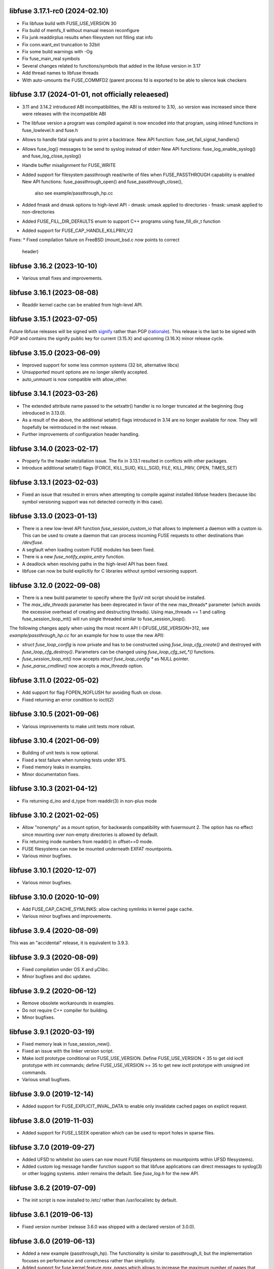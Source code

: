 libfuse 3.17.1-rc0 (2024-02.10)
===============================

* Fix libfuse build with FUSE_USE_VERSION 30
* Fix build of memfs_ll without manual meson reconfigure
* Fix junk readdirplus results when filesystem not filling stat info
* Fix conn.want_ext truncation to 32bit
* Fix some build warnings with -Og
* Fix fuse_main_real symbols
* Several changes related to functions/symbols that added in
  the libfuse version in 3.17
* Add thread names to libfuse threads
* With auto-umounts the FUSE_COMMFD2 (parent process fd is
  exported to be able to silence leak checkers


libfuse 3.17 (2024-01-01, not officially releaesed)
==================================================

* 3.11 and 3.14.2 introduced ABI incompatibilities, the ABI is restored
  to 3.10, .so version was increased since there were releases with
  the incompatible ABI

* The libfuse version a program was compiled against is now encoded into
  that program, using inlined functions in fuse_lowlevel.h and fuse.h
* Allows to handle fatal signals and to print a backtrace.
  New API function: fuse_set_fail_signal_handlers()

* Allows fuse_log() messages to be send to syslog instead of stderr
  New API functions: fuse_log_enable_syslog() and fuse_log_close_syslog()

* Handle buffer misalignment for FUSE_WRITE

* Added support for filesystem passthrough read/write of files when
  FUSE_PASSTHROUGH capability is enabled
  New API functions:  fuse_passthrough_open() and fuse_passthrough_close(),
                      also see example/passthrough_hp.cc

* Added fmask and dmask options to high-level API
  - dmask: umask applied to directories
  - fmask: umask applied to non-directories

* Added FUSE_FILL_DIR_DEFAULTS enum to support C++ programs using
  fuse_fill_dir_t function

* Added support for FUSE_CAP_HANDLE_KILLPRIV_V2

Fixes:
* Fixed compilation failure on FreeBSD (mount_bsd.c now points to correct
  header)

libfuse 3.16.2 (2023-10-10)
===========================

* Various small fixes and improvements.

libfuse 3.16.1 (2023-08-08)
===========================

* Readdir kernel cache can be enabled from high-level API.

libfuse 3.15.1 (2023-07-05)
===========================

Future libfuse releases will be signed with `signify`_ rather than PGP (rationale_). This
release is the last to be signed with PGP and contains the signify public key for current
(3.15.X) and upcoming  (3.16.X) minor release cycle.

.. _signify:  https://www.openbsd.org/papers/bsdcan-signify.html
.. _rationale: https://latacora.micro.blog/2019/07/16/the-pgp-problem.html


libfuse 3.15.0 (2023-06-09)
===========================

* Improved support for some less common systems (32 bit, alternative libcs)

* Unsupported mount options are no longer silently accepted.

* auto_unmount is now compatible with allow_other.


libfuse 3.14.1 (2023-03-26)
===========================

* The extended attribute name passed to the setxattr() handler is no longer
  truncated at the beginning (bug introduced in 3.13.0).
  
* As a result of the above, the additional setattr() flags introduced in 3.14 are no
  longer available for now. They will hopefully be reintroduced in the next release.

* Further improvements of configuration header handling.


libfuse 3.14.0 (2023-02-17)
===========================

* Properly fix the header installation issue. The fix in 3.13.1 resulted
  in conflicts with other packages.

* Introduce additional setattr() flags (FORCE, KILL_SUID, KILL_SGID, FILE, KILL_PRIV,
  OPEN, TIMES_SET)


libfuse 3.13.1 (2023-02-03)
===========================

* Fixed an issue that resulted in errors when attempting to compile against
  installed libfuse headers (because libc symbol versioning support was not
  detected correctly in this case).

libfuse 3.13.0 (2023-01-13)
===========================

* There is a new low-level API function `fuse_session_custom_io` that allows to implement
  a daemon with a custom io. This can be used to create a daemon that can process incoming
  FUSE requests to other destinations than `/dev/fuse`.

* A segfault when loading custom FUSE modules has been fixed.

* There is a new `fuse_notify_expire_entry` function.

* A deadlock when resolving paths in the high-level API has been fixed.

* libfuse can now be build explicitly for C libraries without symbol versioning support.

libfuse 3.12.0 (2022-09-08)
===========================

* There is a new build parameter to specify where the SysV init script should be
  installed.
  
* The *max_idle_threads* parameter has been deprecated in favor of the new max_threads*
  parameter (which avoids the excessive overhead of creating and destructing threads).
  Using max_threads == 1 and calling fuse_session_loop_mt() will run single threaded
  similar to fuse_session_loop().

The following changes apply when using the most recent API (-DFUSE_USE_VERSION=312,
see `example/passthrough_hp.cc` for an example for how to usse the new API):

* `struct fuse_loop_config` is now private and has to be constructed using
  *fuse_loop_cfg_create()* and destroyed with *fuse_loop_cfg_destroy()*.  Parameters can be
  changed using `fuse_loop_cfg_set_*()` functions.

* *fuse_session_loop_mt()* now accepts `struct fuse_loop_config *` as NULL pointer.

* *fuse_parse_cmdline()* now accepts a *max_threads* option.


libfuse 3.11.0 (2022-05-02)
===========================

* Add support for flag FOPEN_NOFLUSH for avoiding flush on close.
* Fixed returning an error condition to ioctl(2)


libfuse 3.10.5 (2021-09-06)
===========================

* Various improvements to make unit tests more robust.


libfuse 3.10.4 (2021-06-09)
===========================

* Building of unit tests is now optional.
* Fixed a test failure when running tests under XFS.
* Fixed memory leaks in examples.
* Minor documentation fixes.  

libfuse 3.10.3 (2021-04-12)
===========================

* Fix returning d_ino and d_type from readdir(3) in non-plus mode
  
libfuse 3.10.2 (2021-02-05)
===========================

* Allow "nonempty" as a mount option, for backwards compatibility with fusermount 2. The
  option has no effect since mounting over non-empty directories is allowed by default.
* Fix returning inode numbers from readdir() in offset==0 mode.
* FUSE filesystems can now be mounted underneath EXFAT mountpoints.
* Various minor bugfixes.  

libfuse 3.10.1 (2020-12-07)
===========================

* Various minor bugfixes.

libfuse 3.10.0 (2020-10-09)
===========================

* Add FUSE_CAP_CACHE_SYMLINKS: allow caching symlinks in kernel page cache.
* Various minor bugfixes and improvements.  

libfuse 3.9.4 (2020-08-09)
==========================

This was an "accidental" release, it is equivalent to 3.9.3.

libfuse 3.9.3 (2020-08-09)
==========================

* Fixed compilation under OS X and µClibc.
* Minor bugfixes and doc updates.

libfuse 3.9.2 (2020-06-12)
==========================

* Remove obsolete workarounds in examples.
* Do not require C++ compiler for building.
* Minor bugfixes.

libfuse 3.9.1 (2020-03-19)
===========================

* Fixed memory leak in fuse_session_new().
* Fixed an issue with the linker version script.
* Make ioctl prototype conditional on FUSE_USE_VERSION.  Define FUSE_USE_VERSION < 35 to
  get old ioctl prototype with int commands; define FUSE_USE_VERSION >= 35 to get new
  ioctl prototype with unsigned int commands.
* Various small bugfixes.

libfuse 3.9.0 (2019-12-14)
==========================

* Added support for FUSE_EXPLICIT_INVAL_DATA to enable
  only invalidate cached pages on explicit request.

libfuse 3.8.0 (2019-11-03)
==========================

* Added support for FUSE_LSEEK operation which can be used to report holes
  in sparse files.

libfuse 3.7.0 (2019-09-27)
==========================

* Added UFSD to whitelist (so users can now mount FUSE filesystems
  on mountpoints within UFSD filesystems).
* Added custom log message handler function support so that libfuse
  applications can direct messages to syslog(3) or other logging systems.
  stderr remains the default.  See `fuse_log.h` for the new API.

libfuse 3.6.2 (2019-07-09)
==========================

* The init script is now installed to /etc/ rather than /usr/local/etc
  by default.

libfuse 3.6.1 (2019-06-13)
==========================

* Fixed version number (release 3.6.0 was shipped with a declared
  version of 3.0.0).

libfuse 3.6.0 (2019-06-13)
==========================

* Added a new example (passthrough_hp). The functionality is similar
  to passthrough_ll, but the implementation focuses on performance and
  correctness rather than simplicity.
* Added support for fuse kernel feature `max_pages` which allows to increase
  the maximum number of pages that can be used per request. This feature was
  introduced in kernel 4.20. `max_pages` is set based on the value in
  `max_write`. By default `max_write` will be 1MiB now for kernels that support
  `max_pages`. If you want smaller buffers or writes you have to set
  `max_write` manually.

libfuse 3.5.0 (2019-04-16)
==========================

* Changed ioctl commands to "unsigned int" in order to support commands
  which do not fit into a signed int. Commands issued by applications
  are still truncated to 32 bits.
* Added SMB2 to whitelist (so users can now mount FUSE filesystems
  on mountpoints within SMB 2.0 filesystems).
* Added a new `cache_readdir` flag to `fuse_file_info` to enable
  caching of readdir results. Supported by kernels 4.20 and newer.
* Add support and documentation for FUSE_CAP_NO_OPENDIR_SUPPORT.

libfuse 3.4.2 (2019-03-09)
==========================

* Fixed a memory leak in `examples/passthrough_ll.c`.
* Added OpenAFS to whitelist (so users can now mount FUSE filesystems
  on mountpoints within OpenAFS filesystems).
* Added HFS+ to whitelist (so users can now mount FUSE filesystems
  on mountpoints within HFS+ filesystems).
* Documentation improvements.

libfuse 3.4.1 (2018-12-22)
==========================

* The `examples/passthrough_ll.c` example filesystem has been
  significantly extended.
* Support for `copy_file_range` has been added.
* Build system updates for non-Linux systems.

libfuse 3.4.0
=============

* Add `copy_file_range()` to support efficient copying of data from one file to
  an other.

libfuse 3.3.0 (2018-11-06)
==========================

* The `auto_unmount` mode now works correctly in combination with
  autofs.

* The FUSE_CAP_READDIRPLUS_AUTO capability is no longer enabled by
  default unless the file system defines both a readdir() and a
  readdirplus() handler.

* The description of the FUSE_CAP_READDIRPLUS_AUTO flag has been
  improved.

* Allow open `/dev/fuse` file descriptors to be passed via mountpoints of the
  special format `/dev/fd/%u`. This allows mounting to be handled by the parent
  so the FUSE filesystem process can run fully unprivileged.

* Add a `drop_privileges` option to mount.fuse3 which causes it to open
  `/dev/fuse` and mount the file system itself, then run the FUSE file
  filesystem fully unprivileged and unable to re-acquire privilege via setuid,
  fscaps, etc.

* Documented under which conditions the `fuse_lowlevel_notify_*`
  functions may block.

libfuse 3.2.6 (2018-08-31)
==========================

* The fuse_main() function now returns more fine-grained error codes.
* FUSE filesystems may now be mounted on mountpoint within
  bcachefs, aufs and FAT filesystems.
* libfuse may now be used as a Meson subproject.
* Fix a few low-impact memory leaks.
* The `fuse.conf` file is no longer looked for in `/etc`, but in the
  *sysconfdir* directory (which can be set with `meson configure`). By
  default, the location is thus `/usr/local/etc/fuse.conf`.

libfuse 3.2.5 (2018-07-24)
==========================

* SECURITY UPDATE: In previous versions of libfuse it was possible to
  for unprivileged users to specify the `allow_other` option even when
  this was forbidden in `/etc/fuse.conf`.  The vulnerability is
  present only on systems where SELinux is active (including in
  permissive mode).
* The fusermount binary has been hardened in several ways to reduce
  potential attack surface. Most importantly, mountpoints and mount
  options must now match a hard-coded whitelist. It is expected that
  this whitelist covers all regular use-cases.
* Added a test of `seekdir` to test_syscalls.
* Fixed `readdir` bug when non-zero offsets are given to filler and the
  filesystem client, after reading a whole directory, re-reads it from a
  non-zero offset e. g. by calling `seekdir` followed by `readdir`.

libfuse 3.2.4 (2018-07-11)
==========================

* Fixed `rename` deadlock on FreeBSD.

libfuse 3.2.3 (2018-05-11)
==========================

* Fixed a number of compiler warnings.  

libfuse 3.2.2 (2018-03-31)
==========================

* Added example fuse.conf file.
* Added "support" for -o nofail mount option (the option is accepted
  and ignored).
* Various small bugfixes.  

libfuse 3.2.1 (2017-11-14)
==========================

* Various small bugfixes.

libfuse 3.2.0 (2017-09-12)
==========================

* Support for building with autotools has been dropped.

* Added new `fuse_invalidate_path()` routine for cache invalidation
  from the high-level FUSE API, along with an example and tests.

* There's a new `printcap` example that can be used to determine the
  capabilities of the running kernel.

* `fuse_loop_mt()` now returns the minus the actual errno if there was
  an error (instead of just -1).

* `fuse_loop()` no longer returns a positive value if the filesystem
  loop was terminated without errors or signals.

* Improved documentation of `fuse_lowlevel_notify_*` functions.

* `fuse_lowlevel_notify_inval_inode()` and
  `fuse_lowlevel_notify_inval_entry()` now return -ENOSYS instead of
  an undefined error if the function is not supported by the kernel.

* Documented the special meaning of the *zero* offset for the
  fuse_fill_dir_t function.

* The `passthrough_fh` example now works under FreeBSD.

* libfuse can now be build without libiconv.

* Fixed support for `FUSE_CAP_POSIX_ACL`: setting this capability
  flag had no effect in the previous versions of libfuse 3.x;
  now ACLs should actually work.

* Fixed a number of compilation problems under FreeBSD.

* Fixed installation directory for udev rules.

* Fixed compilation with LTO.

libfuse 3.1.1 (2017-08-06)
==========================

* Documentation: clarified how filesystems are supposed to process
  open() and create() flags (see include/fuse_lowlevel.h).

* Fixed a compilation problem of the passthrough_ll example on
  32 bit systems (wrong check and wrong error message).

* pkg-config is now used to determine the proper directory for
  udev rules.

* Fixed a symbol versioning problem that resulted in very strange
  failures (segfaults, unexpected behavior) in different situations.

* Fixed a test failure when /tmp is on btrfs.

* The maximum number of idle worker threads used by `fuse_loop_mt()`
  is now configurable.

* `fuse_loop_mt()` and `fuse_session_loop_mt()` now take a
  `struct fuse_loop_config` parameter that supersedes the *clone_fd*
  parameter.

* Incorporated several patches from the FreeBSD port. libfuse should
  now compile under FreeBSD without the need for patches.

* The passthrough_ll example now supports writeback caching.

libfuse 3.1.0 (2017-07-08)
==========================

* Added new `fuse_lib_help()` function. File-systems that previously
  passed a ``--help`` option to `fuse_new()` must now process the
  ``--help`` option internally and call `fuse_lib_help()` to print the
  help for generic FUSE options.
* Fixed description of the `fuse_conn_info->time_gran`. The default
  value of zero actually corresponds to full nanosecond resolution,
  not one second resolution.
* The init script is now installed into the right location
  (``$DESTDIR/etc/init.d`` rather than ``$prefix/$sysconfdir/init.d``)
* The `example/passthrough_ll` filesystem now supports creating
  and writing to files.
* `fuse_main()` / `fuse_remove_signal_handlers()`: do not reset
  `SIGPIPE` handler to `SIG_DFL` if it was not set by us.
* Documented the `RENAME_EXCHANGE` and `RENAME_NOREPLACE` flags that
  may be passed to the `rename` handler of both the high- and
  low-level API. Filesystem authors are strongly encouraged to check
  that these flags are handled correctly.

libfuse 3.0.2 (2017-05-24)
==========================

* Option parsing for the high-level API now works correctly
  (previously, default values would override specified values).
* Tests should now build (and run) under FreeBSD.
* Improved documentation of `struct fuse_context`
* Internal: calculate request buffer size from page size and kernel
  page limit instead of using hardcoded 128 kB limit.


libfuse 3.0.1 (2017-04-10)
==========================

* Re-introduced *examples/null.c*.
* Added experimental support for building with Meson.
* Document that `-o auto_unmount` implies `-o nodev,nosuid`.
* Document that the *use_ino* option of the high-level interface does
  not affect the inode that libfuse and the kernel use internally.
* Fixed test cases for passthrough* examples (they weren't actually
  testing the examples).
* Fixed several bugs in the passthrough* examples.

libfuse 3.0.0 (2016-12-08)
==========================

* NOTE TO PACKAGERS:

  libfuse 3 is designed to be co-installable with libfuse 2. However,
  some files will be installed by both libfuse 2 and libfuse 3
  (e.g. /etc/fuse.conf, the udev and init scripts, and the
  mount.fuse(8) manpage). These files should be taken from
  libfuse 3. The format/content is guaranteed to remain backwards
  compatible with libfuse 2.

  We recommend to ship libfuse2 and libfuse3 in three separate
  packages: a libfuse-common package that contains files shared by
  libfuse 2+3 (taken from the libfuse3 tarball), and libfuse2 and
  libfuse3 packages that contain the shared library and helper
  programs for the respective version.

* Fixed test errors when running tests as root.

* Made check for util-linux version more robust.

* Added documentation for all fuse capability flags (`FUSE_CAP_*`) and
  `struct fuse_conn_info` fields.

* fuse_loop(), fuse_loop_mt(), fuse_session_loop() and
  fuse_session_loop_mt() now return more detailed error codes instead
  of just -1. See the documentation of fuse_session_loop() for details.

* The FUSE main loop is now aborted if the file-system requests
  capabilities that are not supported by the kernel. In this case, the
  session loop is exited with a return code of ``-EPROTO``.

* Most file-system capabilities that were opt-in in libfuse2 are now
  enabled by default. Filesystem developers are encouraged to review
  the documentation of the FUSE_CAP_* features to ensure that their
  filesystem is compatible with the new semantics. As before, a
  particular capability can still be disabled by unsetting the
  corresponding bit of `fuse_conn_info.wants` in the init() handler.

* Added FUSE_CAP_PARALLEL_DIROPS and FUSE_CAP_POSIX_ACL,
  FUSE_HANDLE_KILLPRIV feature flags.

* FUSE filesystems are now responsible for unsetting the setuid/setgid
  flags when a file is written, truncated, or its owner
  changed. Previously, this was handled by the kernel but subject to
  race conditions.

* The fusermount and mount.fuse binaries have been renamed to
  fusermount3 and mount.fuse3 to allow co-installation of libfuse 2.x
  and 3.x

* Added a `max_read` field to `struct fuse_conn_info`. For the time
  being, the maximum size of read requests has to be specified both
  there *and* passed to fuse_session_new() using the ``-o
  max_read=<n>`` mount option. At some point in the future, specifying
  the mount option will no longer be necessary.

* Documentation: clarified that the fuse_argv structure that is passed
  to `fuse_new()` and `fuse_lowlevel_new()` must always contain at
  least one element.

* The high-level init() handler now receives an additional struct
  fuse_config pointer that can be used to adjust high-level API
  specific configuration options.

* The `nopath_flag` field of struct fuse_operations has been
  removed. Instead, a new `nullpath_ok` flag can now be set
  in struct fuse_config.

* File systems that use the low-level API and support lookup requests
  for '.' and '..' should continue make sure to set the
  FUSE_CAP_EXPORT_SUPPORT bit in fuse_conn_info->want.

  (This has actually always been the case, but was not very obvious
  from the documentation).

* The help text generated by fuse_lowlevel_help(), fuse_new() (and
  indirectly fuse_main()) no longer includes options that are unlikely
  to be of interest to end-users. The full list of accepted options is
  now included in the respective function's documentation (located in
  the fuse.h/fuse_lowlevel.h and doc/html).

* The ``-o nopath`` option has been dropped - it never actually did
  anything (since it is unconditionally overwritten with the value of
  the `nopath` flag in `struct fuse_operations`).

* The ``-o large_read`` mount option has been dropped. Hopefully no
  one uses a Linux 2.4 kernel anymore.

* The `-o nonempty` mount point has been removed, mounting over
  non-empty directories is now always allowed. This brings the
  behavior of FUSE file systems in-line with the behavior of the
  regular `mount` command.

  File systems that do not want to allow mounting to non-empty
  directories should perform this check themselves before handing
  control to libfuse.

* The chmod, chown, truncate, utimens and getattr handlers of the
  high-level API now all receive an additional struct fuse_file_info
  pointer (which, however, may be NULL even if the file is currently
  open).

  The fgetattr and ftruncate handlers have become obsolete and have
  been removed.

* The `fuse_session_new` function no longer accepts the ``-o
  clone_fd`` option. Instead, this has become a parameter of the
  `fuse_session_loop_mt` and `fuse_loop_mt` functions.

* For low-level file systems that implement the `write_buf` handler,
  the `splice_read` option is now enabled by default. As usual, this
  can be changed in the file system's `init` handler.

* The treatment of low-level options has been made more consistent:

  Options that can be set in the init() handler (via the
  fuse_conn_info parameter) can now be set only here,
  i.e. fuse_session_new() no longer accepts arguments that change the
  fuse_conn_info object before or after the call do init(). As a side
  effect, this removes the ambiguity where some options can be
  overwritten by init(), while others overwrite the choices made by
  init().

  For file systems that wish to offer command line options for these
  settings, the new fuse_parse_conn_info_opts() and
  fuse_apply_conn_info_opts() functions are available.

  Consequently, the fuse_lowlevel_help() method has been dropped.

* The `async_read` field in `struct fuse_conn_info` has been
  removed. To determine if the kernel supports asynchronous reads,
  file systems should check the `FUSE_CAP_ASYNC_READ` bit of the
  `capable` field. To enable/disable asynchronous reads, file systems
  should set the flag in the `wanted` field.

* The `fuse_parse_cmdline` function no longer prints out help when the
  ``--verbose`` or ``--help`` flags are given. This needs to be done
  by the file system (e.g. using the `fuse_cmdline_help()` and
  `fuse_lowlevel_help()` functions).

* Added ``example/cuse_client.c`` to test ``example/cuse.c``.

* Removed ``example/null.c``. This has not been working for a while
  for unknown reasons -- maybe because it tries to treat the
  mountpoint as a file rather than a directory?

* There are several new examples that demonstrate the use of
  the ``fuse_lowlevel_notify_*`` functions:

  - ``example/notify_store_retrieve.c``
  - ``example/notify_inval_inode.c``
  - ``example/notify_inval_entry.c``

* The ``-o big_writes`` mount option has been removed. It is now
  always active. File systems that want to limit the size of write
  requests should use the ``-o max_write=<N>`` option instead.

* The `fuse_lowlevel_new` function has been renamed to
  `fuse_session_new` and no longer interprets the --version or --help
  options. To print help or version information, use the new
  `fuse_lowlevel_help` and `fuse_lowlevel_version` functions.

* The ``allow_other`` and ``allow_root`` mount options (accepted by
  `fuse_session_new()`) may now be specified together. In this case,
  ``allow_root`` takes precedence.

* There are new `fuse_session_unmount` and `fuse_session_mount`
  functions that should be used in the low-level API. The `fuse_mount`
  and `fuse_unmount` functions should be used with the high-level API
  only.

* Neither `fuse_mount` nor `fuse_session_mount` take struct fuse_opts
  parameters anymore. Mount options are parsed by `fuse_new` (for the
  high-level API) and `fuse_session_new` (for the low-level API)
  instead. To print help or version information, use the new
  `fuse_mount_help` and `fuse_mount_version` functions.

* The ``fuse_lowlevel_notify_*`` functions now all take a `struct
  fuse_session` parameter instead of a `struct fuse_chan`.

* The channel interface (``fuse_chan_*`` functions) has been made
  private. As a result, the typical initialization sequence of a
  low-level file system has changed from ::

        ch = fuse_mount(mountpoint, &args);
        se = fuse_lowlevel_new(&args, &lo_oper, sizeof(lo_oper), &lo);
        fuse_set_signal_handlers(se);
        fuse_session_add_chan(se, ch);
        fuse_daemonize(fg);
        if (mt)
            fuse_session_loop_mt(se);
        else
            fuse_session_loop(se);
        fuse_remove_signal_handlers(se);
        fuse_session_remove_chan(ch);
        fuse_session_destroy(se);
        fuse_unmount(mountpoint, ch);

  to ::

        se = fuse_session_new(&args, &ll_ops, sizeof(ll_ops), NULL);
        fuse_set_signal_handlers(se);
        fuse_session_mount(se, mountpoint);
        fuse_daemonize(fg);
        if (mt)
            fuse_session_loop_mt(se);
        else
            fuse_session_loop(se);
        fuse_remove_signal_handlers(se);
        fuse_session_unmount(se);
        fuse_lowlevel_destroy(se);

  The typical high-level setup has changed from ::

        ch = fuse_mount(*mountpoint, &args);
        fuse = fuse_new(ch, &args, op, op_size, user_data);
        se = fuse_get_session(fuse);
        fuse_set_signal_handlers(se);
        fuse_daemonize(fg);
        if (mt)
            fuse_loop_mt(fuse);
        else
            fuse_loop(fuse);
        fuse_remove_signal_handlers(se);
        fuse_unmount(mountpoint, ch);
        fuse_destroy(fuse);

  to ::

        fuse = fuse_new(&args, op, op_size, user_data);
        se = fuse_get_session(fuse);
        fuse_set_signal_handlers(se);
        fuse_mount(fuse, mountpoint);
        fuse_daemonize(fg);
         if (mt)
            fuse_loop_mt(fuse);
        else
            fuse_loop(fuse);
        fuse_remove_signal_handlers(se);
        fuse_unmount(fuse);
        fuse_destroy(fuse);

  File systems that use `fuse_main` are not affected by this change.

  For integration with custom event loops, the new `fuse_session_fd`
  function provides the file descriptor that's used for communication
  with the kernel.

* Added *clone_fd* option.  This creates a separate device file
  descriptor for each processing thread, which might improve
  performance.

* Added *writeback_cache* option. With kernel 3.14 and newer this
  enables write-back caching which can significantly improve
  performance.

* Added *async_dio* option. With kernel 3.13 and newer, this allows
  direct I/O to be done asynchronously.

* The (high- and low-level) `rename` handlers now takes a *flags*
  parameter (with values corresponding to the *renameat2* system call
  introduced in Linux 3.15).

* The "ulockmgr_server" has been dropped.

* There is a new (low-level) `readdirplus` handler, with a
  corresponding example in ``examples/fuse_lo-plus.c`` and a new
  `fuse_add_direntry_plus` API function.

* The (high-level) `readdir` handler now takes a *flags* argument.

* The (high-level) `filler` function passed to `readdir` now takes an
  additional *flags* argument.

* The (high-level) `getdir` handler has been dropped.

* The *flag_nullpath_ok* and *flag_utime_omit_ok* flags have been
  dropped.

* The (high-level) *utime* handler has been dropped.

* The `fuse_invalidate` function has been removed.

* The `fuse_is_lib_option` function has been removed.

* The *fh_old* member of `struct fuse_file_info` has been dropped.

* The type of the *writepage* member of `struct fuse_file_info` was
  changed from *int* to *unsigned int*.

* The `struct fuse_file_info` gained a new *poll_events* member.

* There is a new `fuse_pkgversion` function.

* The *fuse_off_t* and *fuse_ino_t* changed from *unsigned long* to
  *uint64_t*, i.e. they are now 64 bits also on 32-bit systems.

* The type of the *generation* member of `struct fuse_entry_param*`
  changed from *unsigned* to *uint64_t*.

* The (low-level) `setattr` handler gained a *FUSE_SET_ATTR_CTIME* bit
  *for its *to_set* parameter.

* The `struct fuse_session_ops` data structure has been dropped.

* The documentation has been clarified and improved in many places.


FUSE 2.9.7 (2016-06-20)
=======================

* Added SELinux support.
* Fixed race-condition when session is terminated right after starting
  a FUSE file system.

FUSE 2.9.6 (2016-04-23)
=======================

* Tarball now includes documentation.
* Shared-object version has now been bumped correctly.

FUSE 2.9.5 (2016-01-14)
=======================

* New maintainer: Nikolaus Rath <Nikolaus@rath.org>. Many thanks to
  Miklos Szeredi <miklos@szeredi.hu> for bringing FUSE to where it is
  now!

* fix warning in mount.c:receive_fd().  Reported by Albert Berger

* fix possible memory leak.  Reported by Jose R. Guzman

FUSE 2.9.4 (2015-05-22)
=======================

* fix exec environment for mount and umount.  Found by Tavis Ormandy
  (CVE-2015-3202).

* fix fuse_remove_signal_handlers() to properly restore the default
  signal handler.  Reported by: Chris Johnson

* highlevel API: fix directory file handle passed to ioctl() method.
  Reported by Eric Biggers

* libfuse: document deadlock avoidance for fuse_notify_inval_entry()
  and fuse_notify_delete()

* fusermount, libfuse: send value as unsigned in "user_id=" and
  "group_id=" options.  Uids/gids larger than 2147483647 would result
  in EINVAL when mounting the filesystem.  This also needs a fix in
  the kernel.

* Initialize stat buffer passed to ->getattr() and ->fgetattr() to
  zero in all cases.  Reported by Daniel Iwan

* libfuse: Add missing includes.  This allows compiling fuse with
  musl.  Patch by Daniel Thau


Older Versions (before 2013-01-01)
==================================

Please see Git history, e.g. at
https://github.com/libfuse/libfuse/blob/fuse_2_9_3/ChangeLog.
